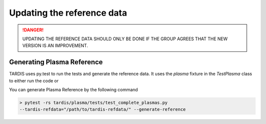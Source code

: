 ***************************
Updating the reference data
***************************

.. danger::

    UPDATING THE REFERENCE DATA SHOULD ONLY BE DONE IF THE GROUP AGREES THAT THE NEW VERSION
    IS AN IMPROVEMENT.

Generating Plasma Reference
===========================

TARDIS uses py.test to run the tests and generate the reference data. It uses the `plasma` fixture in the
`TestPlasma` class to either run the code or

You can generate Plasma Reference by the following command

.. code-block:: shell

    > pytest -rs tardis/plasma/tests/test_complete_plasmas.py
    --tardis-refdata="/path/to/tardis-refdata/" --generate-reference